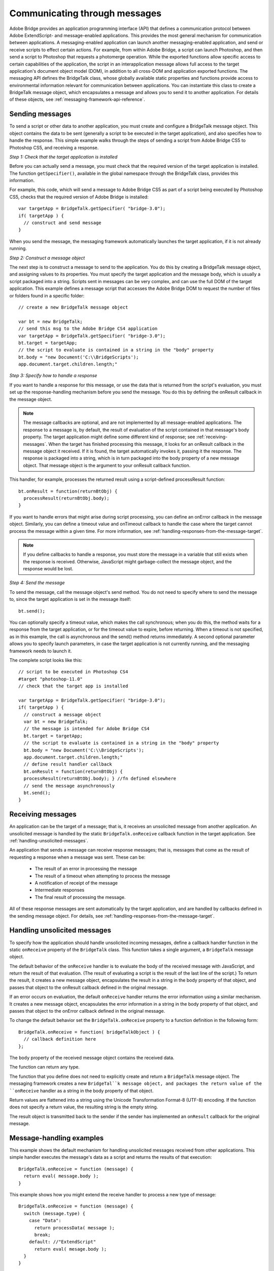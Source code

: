 .. _communicating-through-messages:

Communicating through messages
==============================
Adobe Bridge provides an application programming interface (API) that defines a communication
protocol between Adobe ExtendScript- and message-enabled applications. This provides the most
general mechanism for communication between applications. A messaging-enabled application can
launch another messaging-enabled application, and send or receive scripts to effect certain actions. For
example, from within Adobe Bridge, a script can launch Photoshop, and then send a script to Photoshop
that requests a photomerge operation.
While the exported functions allow specific access to certain capabilities of the application, the script in an
interapplication message allows full access to the target application's document object model (DOM), in
addition to all cross-DOM and application exported functions.
The messaging API defines the BridgeTalk class, whose globally available static properties and functions
provide access to environmental information relevant for communication between applications. You can
instantiate this class to create a BridgeTalk message object, which encapsulates a message and allows you
to send it to another application. For details of these objects, see :ref:`messaging-framework-api-reference`.

.. _sending-messages:

Sending messages
----------------
To send a script or other data to another application, you must create and configure a BridgeTalk message
object. This object contains the data to be sent (generally a script to be executed in the target application),
and also specifies how to handle the response.
This simple example walks through the steps of sending a script from Adobe Bridge CS5 to Photoshop
CS5, and receiving a response.

*Step 1: Check that the target application is installed*

Before you can actually send a message, you must check that the required version of the target application
is installed. The function ``getSpecifier()``, available in the global namespace through the BridgeTalk
class, provides this information.

For example, this code, which will send a message to Adobe Bridge CS5 as part of a script being executed
by Photoshop CS5, checks that the required version of Adobe Bridge is installed::

  var targetApp = BridgeTalk.getSpecifier( "bridge-3.0");
  if( targetApp ) {
    // construct and send message
  }

When you send the message, the messaging framework automatically launches the target application, if it
is not already running.

*Step 2: Construct a message object*

The next step is to construct a message to send to the application. You do this by creating a BridgeTalk
message object, and assigning values to its properties. You must specify the target application and the
message body, which is usually a script packaged into a string.
Scripts sent in messages can be very complex, and can use the full DOM of the target application. This
example defines a message script that accesses the Adobe Bridge DOM to request the number of files or
folders found in a specific folder::

  // create a new BridgeTalk message object

  var bt = new BridgeTalk;
  // send this msg to the Adobe Bridge CS4 application
  var targetApp = BridgeTalk.getSpecifier( "bridge-3.0");
  bt.target = targetApp;
  // the script to evaluate is contained in a string in the "body" property
  bt.body = "new Document('C:\\BridgeScripts');
  app.document.target.children.length;"

*Step 3: Specify how to handle a response*

If you want to handle a response for this message, or use the data that is returned from the script's
evaluation, you must set up the response-handling mechanism before you send the message. You do this
by defining the onResult callback in the message object.

.. note:: The message callbacks are optional, and are not implemented by all message-enabled applications.
  The response to a message is, by default, the result of evaluation of the script contained in that message's
  body property. The target application might define some different kind of response; see :ref:`receiving-messages`.
  When the target has finished processing this message, it looks for an onResult callback in the message
  object it received. If it is found, the target automatically invokes it, passing it the response. The response is
  packaged into a string, which is in turn packaged into the body property of a new message object. That
  message object is the argument to your onResult callback function.

This handler, for example, processes the returned result using a script-defined processResult function::

  bt.onResult = function(returnBtObj) {
    processResult(returnBtObj.body);
  }

If you want to handle errors that might arise during script processing, you can define an onError callback in
the message object. Similarly, you can define a timeout value and onTimeout callback to handle the case
where the target cannot process the message within a given time. For more information, see :ref:`handling-responses-from-the-message-target`.

.. note:: If you define callbacks to handle a response, you must store the message in a variable that still exists
  when the response is received. Otherwise, JavaScript might garbage-collect the message object, and the
  response would be lost.

*Step 4: Send the message*

To send the message, call the message object's send method. You do not need to specify where to send
the message to, since the target application is set in the message itself::

  bt.send();

You can optionally specify a timeout value, which makes the call synchronous; when you do this, the
method waits for a response from the target application, or for the timeout value to expire, before
returning. When a timeout is not specified, as in this example, the call is asynchronous and the send()
method returns immediately.
A second optional parameter allows you to specify launch parameters, in case the target application is not
currently running, and the messaging framework needs to launch it.

The complete script looks like this::

  // script to be executed in Photoshop CS4
  #target "photoshop-11.0"
  // check that the target app is installed

  var targetApp = BridgeTalk.getSpecifier( "bridge-3.0");
  if( targetApp ) {
    // construct a message object
    var bt = new BridgeTalk;
    // the message is intended for Adobe Bridge CS4
    bt.target = targetApp;
    // the script to evaluate is contained in a string in the "body" property
    bt.body = "new Document('C:\\BridgeScripts');
    app.document.target.children.length;"
    // define result handler callback
    bt.onResult = function(returnBtObj) {
    processResult(returnBtObj.body); } //fn defined elsewhere
    // send the message asynchronously
    bt.send();
  }

.. _receiving-messages:

Receiving messages
------------------
An application can be the target of a message; that is, it receives an unsolicited message from another
application. An unsolicited message is handled by the static ``BridgeTalk.onReceive`` callback function in
the target application. See :ref:`handling-unsolicited-messages`.

An application that sends a message can receive response messages; that is, messages that come as the
result of requesting a response when a message was sent. These can be:

  - The result of an error in processing the message
  - The result of a timeout when attempting to process the message
  - A notification of receipt of the message
  - Intermediate responses
  - The final result of processing the message.

All of these response messages are sent automatically by the target application, and are handled by
callbacks defined in the sending message object. For details, see :ref:`handling-responses-from-the-message-target`.

.. _handling-unsolicited-messages:

Handling unsolicited messages
-----------------------------
To specify how the application should handle unsolicited incoming messages, define a callback handler
function in the static ``onReceive`` property of the ``BridgeTalk`` class. This function takes a single argument, a
``BridgeTalk`` message object.

The default behavior of the ``onReceive`` handler is to evaluate the body of the received message with
JavaScript, and return the result of that evaluation. (The result of evaluating a script is the result of the last
line of the script.) To return the result, it creates a new message object, encapsulates the result in a string in
the body property of that object, and passes that object to the onResult callback defined in the original
message.

If an error occurs on evaluation, the default ``onReceive`` handler returns the error information using a
similar mechanism. It creates a new message object, encapsulates the error information in a string in the
body property of that object, and passes that object to the onError callback defined in the original
message.

To change the default behavior set the ``BridgeTalk.onReceive`` property to a function definition in the
following form::

  BridgeTalk.onReceive = function( bridgeTalkObject ) {
    // callback definition here
  };

The ``body`` property of the received message object contains the received data.

The function can return any type.

The function that you define does not need to explicitly create and return a ``BridgeTalk`` message object.
The messaging framework creates a new ``BridgeTal``k message object, and packages the return value of
the ``onReceive`` handler as a string in the body property of that object.

Return values are flattened into a string using the Unicode Transformation Format-8 (UTF-8) encoding. If
the function does not specify a return value, the resulting string is the empty string.

The result object is transmitted back to the sender if the sender has implemented an ``onResult`` callback for
the original message.

Message-handling examples
-------------------------

This example shows the default mechanism for handling unsolicited messages received from other
applications. This simple handler executes the message's data as a script and returns the results of that
execution::

  BridgeTalk.onReceive = function (message) {
    return eval( message.body );
  }

This example shows how you might extend the receive handler to process a new type of message::

  BridgeTalk.onReceive = function (message) {
    switch (message.type) {
      case "Data":
        return processData( message );
        break;
      default: //"ExtendScript"
        return eval( mesage.body );
    }
  }

.. _handling-responses-from-the-message-target:

Handling responses from the message target
------------------------------------------
To handle responses to a message you have sent, you define callback handler functions in the message
object itself. The target application cannot send a response message back to the sender unless the
message object it received has the appropriate callback defined.

.. note:: The message callbacks are optional, and are not implemented by all message-enabled applications.

When your message is received by its target, the target application's static BridgeTalk object's onReceive
method processes that message, and can invoke one of the message object's callbacks to return a
response. In each case, the messaging framework packages the response in a new message object, whose
target application is the sender. Your callback functions receive this response message object as an
argument.

A response message can be:

- The result of an error in processing the message. This is handled by the onError callback.
  If an error occurs in processing the message body (as the result of a JavaScript syntax error, for
  instance), the target application invokes the onError callback, passing a response message that
  contains the error code and error message. If you do not have an onError callback defined, the error is
  completely transparent. It can appear that the message has not been processed, since no result is ever
  returned to the onResult callback.
- A notification of receipt of the message. This is handled by the onReceived callback.
  Message sending is asynchronous. Getting a true result from the send method does not guarantee
  that your message was actually received by the target application. If you want to be notified of the
  receipt of your message, define the onReceived callback in the message object. The target sends back
  the original message object to this callback, first replacing the body value with an empty string.
- The result of a time-out. This is handled by the onTimeout callback.
  You can specify a number of seconds in a message object's timeout property. If the message is not
  removed from the input queue for processing before the time elapses, it is discarded. If the sender has
  defined an onTimeout callback for the message, the target application sends a time-out message back
  to the sender.
- Intermediate responses. These are handled by the onResult callback.
  The script that you send can send back intermediate responses by invoking the original message
  object's sendResult() method. It can send data of any type, but that data is packaged into a body string
  in a new message object, which is passed to your callback. See :ref:`passing-values-between-applications`.
- The final result of processing the message. This is handled by the onResult callback.
  When it finishes processing your message, the target application can send back a result of any type. If
  you have sent a script, and the target application is using the default BridgeTalk.onReceive callback
  to process messages, the return value is the final result of evaluating that script. In any case, the return
  value is packaged into a body string in a new message object, which is passed to your callback. See
  :ref:`passing-values-between-applications`.

The following examples demonstrate how to handle simple responses and multiple responses, and how to
integrate error handling with response handling.

Example: Receiving a simple response
------------------------------------------

In this example, an application script asks Adobe Bridge to find out how many files and folders are in a
certain folder, which the evaluation of the script returns. (The default BridgeTalk.onReceive method
processes this correctly.)
The ``onResult`` method saves that number in ``fileCountResult``, a script-defined property of the message,
for later use::

  var bt = new BridgeTalk;
  bt.target = "bridge-3.0";
  bt.body = "new Document('C:\\BridgeScripts');
  app.document.target.children.length;"
  bt.onResult = function( retObj ) {
    processFileCount(retObj.body);
  }

  bt.send();

Example: Handling any error
---------------------------

In this example, the onError handler re-throws the error message within the sending application::

  var bt = new BridgeTalk;
  bt.onError = function (btObj) {
    var errorCode = parseInt (btObj.headers ["Error-Code"]);
    throw new Error (errorCode, btObj.body);
  }

Example: Handling expected errors and responses
-----------------------------------------------

This example creates a message that asks Adobe Bridge to return XMP metadata for a specific file. The
onResult method processes the data using a script-defined processFileSize function. Any errors are
handled by the onError method. For example, if the file requested is not an existing file, the resulting error
is returned to the onError method::

  var bt = new BridgeTalk;
  bt.target = "bridge-3.0";
  bt.body = "var tn = new Thumbnail('C/MyPhotos/temp.gif');
  tn.core.immediate.size;"
  bt.onResult = function( resultMsg ) {
    processFileSize(resultMsg.body);
  }

  bt.onError = function( errorMsg ) {
    var errCode = parseInt (errorMsg.headers ["Error-Code"]);
    throw new Error (errCode, errorMsg.body);
  }

  bt.send();

Example: Setting up a target to send multiple responses
-------------------------------------------------------

This example integrates the sending of multiple responses with the evaluation of a message body. It sets
up a handler for a message such as the one sent in the following example.

The target application (Adobe Bridge) defines a static onReceive method to allow for a new type of
message, which it calls an iterator. An iterator type of message expects the message.body to use the
iteration variable i within the script, so that different results are produced for each pass through the while
loop. Each result is sent back to the sending application with the sendResult() method. When the
message.body has finished processing its task, it sets a flag to end the while loop::

  // Code for processing the message and sending intermediate responses
  // in the target application (Adobe Bridge)
  BridgeTalk.onReceive = function (message){
    switch (message.type) {
      case "iterator":
        done = false;
        i = 0;
        while (!done) {
          // the message.body uses "i" to produce different results
          // for each execution of the message.
          // when done, the message.body sets "done" to true
          // so this onReceive method breaks out of the loop.
          message.sendResult(eval(message.body));
          i++;
        }
        break;
      default: //"ExtendScript"
        return eval( message.body );
    }
  }

Example: Setting up a sender to receive multiple responses
----------------------------------------------------------

This example sends a message of the type iterator, to be handled by the onReceive handler in the
previous example, and processes the responses received from that target.

The sending application creates a message whose script (contained in the body string) iterates through all
files in a specific folder (represented by an Adobe Bridge Thumbnail object), using the iterator variable i.

For each file in the folder, it returns file size data. For each contained folder, it returns -1. The last executed
line in the script is the final result value for the message.

The onResult method of the message object receives each intermediate result, stores it into an array,
resArr, and processes it immediately using a script-defined function processInterResult::

  // Code for send message and handling response
  // in the sending application (any message-enabled application)
  var idx = 0;
  var resArr = new Array;
  bt = new BridgeTalk;
  bt.target = "bridge";
  bt.type = "iterator";
  bt.body = "
  var fld = new Thumbnail(Folder('C/Junk'));
  if (i == (fld.children.length - 1))
  done = true; //no more files, end loop
  tn = fld.children[i];
  if (tn.spec.constructor.name == 'File')
  md = tn.core.immediate.size;
  else md = -1;
  ";

  // store intermediate results
  bt.onResult = function(rObj) {
    resArr[idx] = rObj.body;
    processInterResult(resArr[idx]);
    idx++;
  };

  bt.onError = function(eObj) {
    bt.error = eObj.body
  };

  bt.send();

.. _passing-values-between-applications:

Passing values between applications
-----------------------------------
The BridgeTalk.onReceive static callback function can return values of any type. The messaging
framework, however, packages the response into a response message, and passes any returned values in
the message body, first converting the result to a UTF-8-encoded string.

Passing simple types
--------------------

When your message object's onResult callback receives a response, it must interpret the string it finds in
the body of the response message to obtain a result of the correct type. Results of various types can be
identified and processed as follows:

=======  =========================================================================================================
Number   JavaScript allows you to access a string that contains a number directly as a number, without
         doing any type conversion. However, be careful when using the plus operator (+), which
         works with either strings or numbers. If one of the operands is a string, both operands are
         converted to strings and concatenated.
String   No conversion is required.
Boolean  The result string is either "true" or "false." You can convert it to a true boolean by evaluating it
         with the ``eval`` method.
Date     The result string contains the date in the form: ``"dow mmm dd yyyy hh:mm:ss GMT-nnnn".``

         For example "Wed Jun 23 2004 00:00:00 GMT-0700".
Array    The result string contains a comma delimited list of the elements of the array. For example, If
         the result array is ``[12, "test", 432]``, the messaging framework flattens this into the string
         ``"12,test,432"``.

         As an alternative to simply returning the array, the message target can use the ``toSource``
         method to return the code used to create the array. In this case, the sender must reconstitute
         the array by using the ``eval`` method on the result string in the response body. See discussion
         below.
=======  =========================================================================================================

Passing complex types
---------------------

When returning complex types (arrays and objects), the script that you send must construct a result string,
using the toSource method to serialize the array or object. In this case, the sender must reconstitute the
array or object by using the eval method on the result string in the response body.

**Passing an array with toSource and eval**

For example, the following code sends a script that returns an array in this way. The onResult callback that
receives the response uses eval to reconstruct the array::

  // Code for send message and handling response
  // in the sending application (any message-enabled application)
  var idx = 0;
  var resArr = new Array;
  var bt = new BridgeTalk;
  bt.target = "bridge-3.0";

  // the script passed to the target application
  // needs to return the array using "toSource"
  bt.body = "var arr = [10, "this string", 324];
  arr.toSource();"

  bt.onResult = function(resObj) {
    // use eval to reconstruct the array
    arr = eval(resObj.body);

    // now you can access the returned array
    for (i=0; i< arr.length(); i++)
    doSomething(arr[i]);
  }

  // send the message
  bt.send();

**Passing an object with toSource and eval**

This technique is the only way to pass objects between applications. For example, this
code sends a script that returns an object containing some of the metadata for a
specific file and defines an onResult callback that receives the object::

  var bt = new BridgeTalk;
  bt.target = "bridge-3.0";

  //the script passed to the target application
  // returns the object using "toSource"
  bt.body = "var tn = new Thumbnail(File('C:\\Myphotos\\photo1.jpg'));
  var md = {fname:tn.core.immediate.name,
  fsize:tn.core.immediate.size};
  md.toSource();"

  //For the result, use eval to reconstruct the object
  bt.onResult = function(resObj) {
    md = bt.result = eval(resObj.body);
    // now you can access fname and fsize properties
    doSomething (md.fname, md.fsize);
  }

  // send the message
  bt.send();

**Passing a DOM object**

You can send a script that returns a DOM object, but the resulting object contains only those properties
that were accessed within the script. For example, the following script requests the return of the Adobe
Bridge DOM Thumbnail object. Only the properties path and uri are accessed by the script, and only
those properties are returned::

  var bt = new BridgeTalk;
  bt.target = "bridge";

  //set up the script passed to the target application
  // to return the array using "toSource"
  bt.body = "var tn = new Thumbnail(File('C:\\Myphotos\\photo1.jpg'));
  var p = tn.path; var u = tn.uri;
  tn.toSource();"

  //For the result, use eval to reconstruct the object
  bt.onResult = function(resObj) {
    // use eval to reconstruct the object
    tn = eval(resObj.body);
    // now the script can access tn.path and tn.uri,
    // but no other properties of the Adobe Bridge DOM Thumbnail object
    doSomething (tn.path, tn.uri);
  }

  // send the message
  bt.send();
